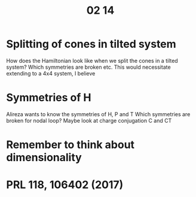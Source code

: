 #+TITLE: 02 14

* Splitting of cones in tilted system
How does the Hamiltonian look like when we split the cones in a tilted system?
Which symmetries are broken etc.
This would necessitate extending to a 4x4 system, I believe

* Symmetries of H
Alireza wants to know the symmetries of H, P and T
Which symmetries are broken for nodal loop?
Maybe look at charge conjugation C and CT

* Remember to think about dimensionality

* PRL 118, 106402 (2017)
